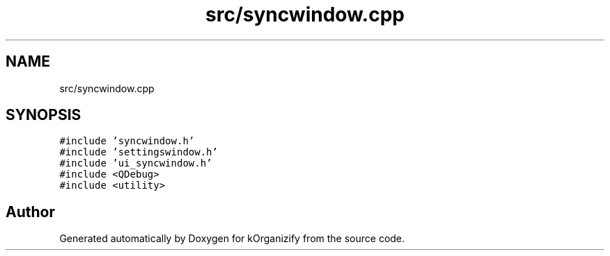 .TH "src/syncwindow.cpp" 3 "Thu Jan 11 2024" "kOrganizify" \" -*- nroff -*-
.ad l
.nh
.SH NAME
src/syncwindow.cpp
.SH SYNOPSIS
.br
.PP
\fC#include 'syncwindow\&.h'\fP
.br
\fC#include 'settingswindow\&.h'\fP
.br
\fC#include 'ui_syncwindow\&.h'\fP
.br
\fC#include <QDebug>\fP
.br
\fC#include <utility>\fP
.br

.SH "Author"
.PP 
Generated automatically by Doxygen for kOrganizify from the source code\&.
